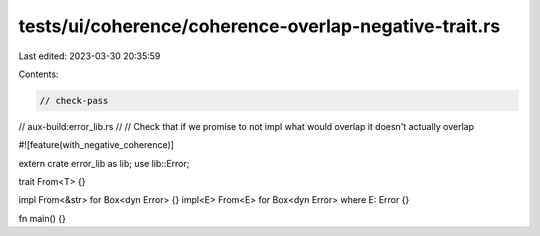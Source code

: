 tests/ui/coherence/coherence-overlap-negative-trait.rs
======================================================

Last edited: 2023-03-30 20:35:59

Contents:

.. code-block:: rs

    // check-pass
// aux-build:error_lib.rs
//
// Check that if we promise to not impl what would overlap it doesn't actually overlap

#![feature(with_negative_coherence)]

extern crate error_lib as lib;
use lib::Error;

trait From<T> {}

impl From<&str> for Box<dyn Error> {}
impl<E> From<E> for Box<dyn Error> where E: Error {}

fn main() {}


